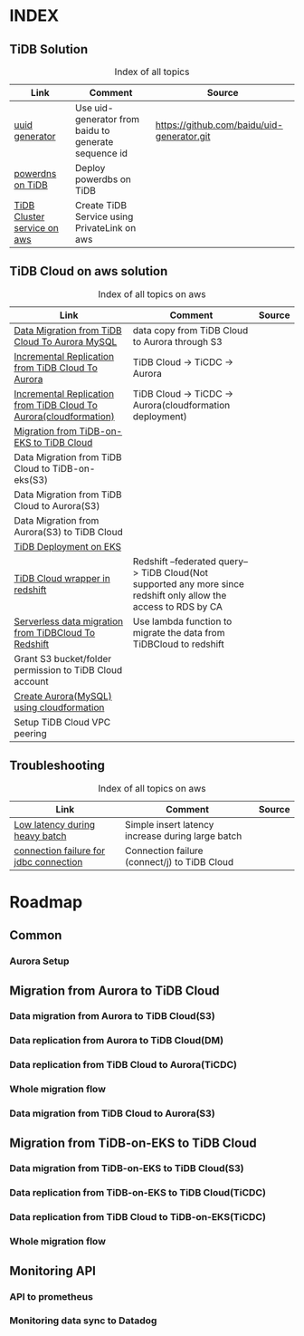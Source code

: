 # TiUp documentation

* INDEX
** TiDB Solution
 #+CAPTION: Index of all topics
 #+ATTR_HTML: :border 2 :rules all :frame border
 | Link                        | Comment                                              | Source                                     |
 |-----------------------------+------------------------------------------------------+--------------------------------------------|
 | [[./baidu-uuid.org][uuid generator]]              | Use uid-generator from baidu to generate sequence id | [[https://github.com/baidu/uid-generator.git]] |
 | [[./powerdns.org][powerdns on TiDB]]            | Deploy powerdbs on TiDB                              |                                            |
 | [[./tidb-endpoints.org][TiDB Cluster service on aws]] | Create TiDB Service using PrivateLink on aws         |                                            |

** TiDB Cloud on aws solution
 #+CAPTION: Index of all topics on aws
 #+ATTR_HTML: :border 2 :rules all :frame border
 | Link                                                              | Comment                                                                                                           | Source |
 |-------------------------------------------------------------------+-------------------------------------------------------------------------------------------------------------------+--------|
 | [[./copyDataTiDB2Aurora.org][Data Migration from TiDB Cloud To Aurora MySQL]]                    | data copy from TiDB Cloud to Aurora through S3                                                                    |        |
 | [[./tidb2aurora.org][Incremental Replication from TiDB Cloud To Aurora]]                 | TiDB Cloud -> TiCDC -> Aurora                                                                                     |        |
 | [[./tidb2aurora_cloudformation.org][Incremental Replication from TiDB Cloud To Aurora(cloudformation)]] | TiDB Cloud -> TiCDC -> Aurora(cloudformation deployment)                                                          |        |
 | [[./tidb-on-eks.org][Migration from TiDB-on-EKS to TiDB Cloud]]                          |                                                                                                                   |        |
 | Data Migration from TiDB Cloud to TiDB-on-eks(S3)                 |                                                                                                                   |        |
 | Data Migration from TiDB Cloud to Aurora(S3)                      |                                                                                                                   |        |
 | Data Migration from Aurora(S3) to TiDB Cloud                      |                                                                                                                   |        |
 | [[./tidb-on-eks.deployment.org][TiDB Deployment on EKS]]                                            |                                                                                                                   |        |
 | [[./federatedSQLtidbcloud2redshift.org][TiDB Cloud wrapper in redshift]]                                    | Redshift --federated query--> TiDB Cloud(Not supported any more since redshift only allow the access to RDS by CA |        |
 | [[./tidbcloud2reshift-serverless.org][Serverless data migration from TiDBCloud To Redshift]]              | Use lambda function to migrate the data from TiDBCloud to redshift                                                |        |
 | Grant S3 bucket/folder permission to TiDB Cloud account           |                                                                                                                   |        |
 | [[./aurora_creation.org][Create Aurora(MySQL) using cloudformation]]                         |                                                                                                                   |        |
 | Setup TiDB Cloud VPC peering                                      |                                                                                                                   |        |


** Troubleshooting
   

    #+CAPTION: Index of all topics on aws
 #+ATTR_HTML: :border 2 :rules all :frame border
 | Link                                   | Comment                                           | Source |
 |----------------------------------------+---------------------------------------------------+--------|
 | [[./low-latency-during-batch-import.org][Low latency during heavy batch]]         | Simple insert latency increase during large batch |        |
 | [[./scala-driver.org][connection failure for jdbc connection]] | Connection failure (connect/j) to TiDB Cloud      |        |

* Roadmap
** Common
*** Aurora Setup
** Migration from Aurora to TiDB Cloud
*** Data migration from Aurora to TiDB Cloud(S3)
*** Data replication from Aurora to TiDB Cloud(DM)
*** Data replication from TiDB Cloud to Aurora(TiCDC)
*** Whole migration flow
*** Data migration from TiDB Cloud to Aurora(S3)    
** Migration from TiDB-on-EKS to TiDB Cloud
*** Data migration from TiDB-on-EKS to TiDB Cloud(S3)
*** Data replication from TiDB-on-EKS to TiDB Cloud(TiCDC)
*** Data replication from TiDB Cloud to TiDB-on-EKS(TiCDC)
*** Whole migration flow
** Monitoring API
*** API to prometheus
*** Monitoring data sync to Datadog
